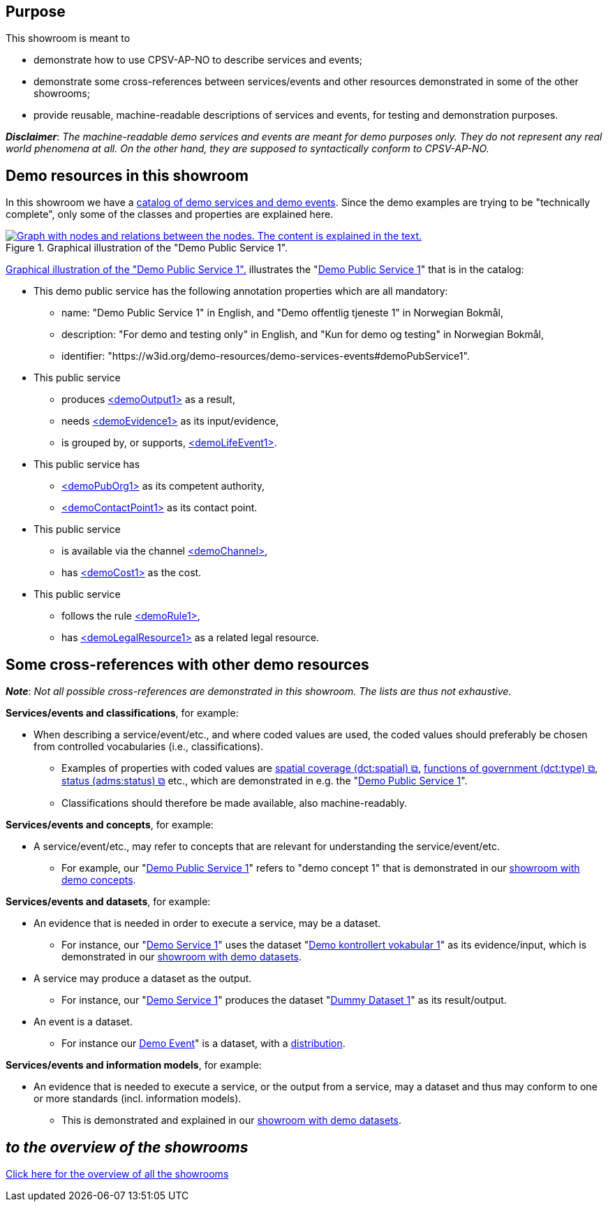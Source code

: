== Purpose [[purpose]]

This showroom is meant to 

* demonstrate how to use CPSV-AP-NO to describe services and events;
* demonstrate some cross-references between services/events and other resources demonstrated in some of the other showrooms;
* provide reusable, machine-readable descriptions of services and events, for testing and demonstration purposes.

*_Disclaimer_*: _The machine-readable demo services and events are meant for demo purposes only. They do not represent any real world phenomena at all. On the other hand, they are supposed to syntactically conform to CPSV-AP-NO._ 


== Demo resources in this showroom [[demo-resources]]

In this showroom we have a https://w3id.org/demo-resources/demo-services-events#exKatalog[catalog of demo services and demo events]. Since the demo examples are trying to be "technically complete", only some of the classes and properties are explained here. 

[[img-demo-publicService1]]
.Graphical illustration of the "Demo Public Service 1". 
[link=images/demoPublicService1-explanation.png]
image::images/demoPublicService1-explanation.png[alt="Graph with nodes and relations between the nodes. The content is explained in the text."]

<<img-demo-publicService1>> illustrates the "https://w3id.org/demo-resources/demo-services-events#demoPubService1[Demo Public Service 1]" that is in the catalog: 

* This demo public service has the following annotation properties which are all mandatory:
** name: "Demo Public Service 1" in English, and "Demo offentlig tjeneste 1" in Norwegian Bokmål,
** description: "For demo and testing only" in English, and "Kun for demo og testing" in Norwegian Bokmål, 
** identifier: "\https://w3id.org/demo-resources/demo-services-events#demoPubService1".

* This public service
** produces https://w3id.org/demo-resources/demo-services-events#demoOutput1[<demoOutput1>] as a result,
** needs https://w3id.org/demo-resources/demo-services-events#demoEvidence1[<demoEvidence1>] as its input/evidence,
** is grouped by, or supports, https://w3id.org/demo-resources/demo-services-events#demoLifeEvent1[<demoLifeEvent1>].

* This public service has
**  https://w3id.org/demo-resources/demo-services-events#demoPubOrg1[<demoPubOrg1>] as its competent authority,
** https://w3id.org/demo-resources/demo-services-events#demoContactPoint1[<demoContactPoint1>] as its contact point.

* This public service 
** is available via the channel https://w3id.org/demo-resources/demo-services-events#demoChannel[<demoChannel>],
** has https://w3id.org/demo-resources/demo-services-events#demoCost1[<demoCost1>] as the cost.

* This public service
** follows the rule https://w3id.org/demo-resources/demo-services-events#demoRule1[<demoRule1>],
** has https://w3id.org/demo-resources/demo-services-events#demoLegalResource1[<demoLegalResource1>] as a related legal resource.
 
== Some cross-references with other demo resources [[cross-references]]

*_Note_*: _Not all possible cross-references are demonstrated in this showroom. The lists are thus not exhaustive._

*Services/events and classifications*, for example: 

* When describing a service/event/etc., and where coded values are used, the coded values should preferably be chosen from controlled vocabularies (i.e., classifications). 
** Examples of properties with coded values are https://data.norge.no/specification/cpsv-ap-no#OffentligTjeneste-dekningsomr%C3%A5de[spatial coverage (dct:spatial) &#x29C9;,  window="_blank", role="ext-link"], https://data.norge.no/specification/cpsv-ap-no#OffentligTjeneste-hovedform%C3%A5l[functions of government (dct:type) &#x29C9;,  window="_blank", role="ext-link"], https://data.norge.no/specification/cpsv-ap-no#OffentligTjeneste-status[status (adms:status) &#x29C9;,  window="_blank", role="ext-link"] etc., which are demonstrated in e.g. the "https://w3id.org/demo-resources/demo-services-events#demoPubService1[Demo Public Service 1]".    
** Classifications should therefore be made available, also machine-readably.

*Services/events and concepts*, for example: 

* A service/event/etc., may refer to concepts that are relevant for understanding the service/event/etc.  
** For example, our "https://w3id.org/demo-resources/demo-services-events#demoPubService1[Demo Public Service 1]" refers to "demo concept 1" that is demonstrated in our link:/showroom/skos-ap-no/[showroom with demo concepts].

*Services/events and datasets*, for example: 

* An evidence that is needed in order to execute a service, may be a dataset. 
**  For instance, our "https://w3id.org/demo-resources/demo-services-events#demoService1[Demo Service 1]" uses the dataset "https://w3id.org/demo-resources/demo-datasets#demoDataset1[Demo kontrollert vokabular 1]" as its evidence/input, which is demonstrated in our link:/showroom/dcat-ap-no/[showroom with demo datasets].

* A service may produce a dataset as the output. 
**  For instance, our "https://w3id.org/demo-resources/demo-services-events#demoService1[Demo Service 1]" produces the dataset "https://w3id.org/demo-resources/dummy-datasets#dmyDataset1[Dummy Dataset 1]" as its result/output.

* An event is a dataset. 
** For instance our https://w3id.org/demo-resources/demo-services-events#demoEvent1[Demo Event]" is a dataset, with a https://w3id.org/demo-resources/dummy-datasets#dmyDistr1[distribution].

*Services/events and information models*, for example: 

* An evidence that is needed to execute a service, or the output from a service, may a dataset and thus may conform to one or more standards (incl. information models).
** This is demonstrated and explained in our link:/showroom/dcat-ap-no[showroom with demo datasets].  


== _to the overview of the showrooms_ [[to-overview]]

link:/showroom/overview/#overview[Click here for the overview of all the showrooms]